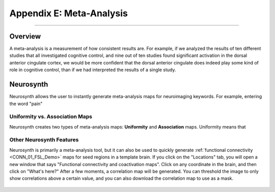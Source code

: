 .. _Appendix_E_Meta_Analysis:

=========================
Appendix E: Meta-Analysis
=========================

--------------------

Overview
********

A meta-analysis is a measurement of how consistent results are. For example, if we analyzed the results of ten different studies that all investigated cognitive control, and nine out of ten studies found significant activation in the dorsal anterior cingulate cortex, we would be more confident that the dorsal anterior cingulate does indeed play some kind of role in cognitive control, than if we had interpreted the results of a single study.


Neurosynth
**********

Neurosynth allows the user to instantly generate meta-analysis maps for neuroimaging keywords. For example, entering the word "pain" 


Uniformity vs. Association Maps
^^^^^^^^^^^^^^^^^^^^^^^^^^^^^^^

Neurosynth creates two types of meta-analysis maps: **Uniformity** and **Association** maps. Uniformity means that


Other Neurosynth Features
^^^^^^^^^^^^^^^^^^^^^^^^^

Neurosynth is primarily a meta-analysis tool, but it can also be used to quickly generate :ref:`functional connectivity <CONN_01_FSL_Demo>` maps for seed regions in a template brain. If you click on the "Locations" tab, you will open a new window that says "Functional connectivity and coactivation maps". Click on any coordinate in the brain, and then click on "What's here?" After a few moments, a correlation map will be generated. You can threshold the image to only show correlations above a certain value, and you can also download the correlation map to use as a mask.

.. figure:: 01_Neurosynth_FuncConn_Demo.gif
